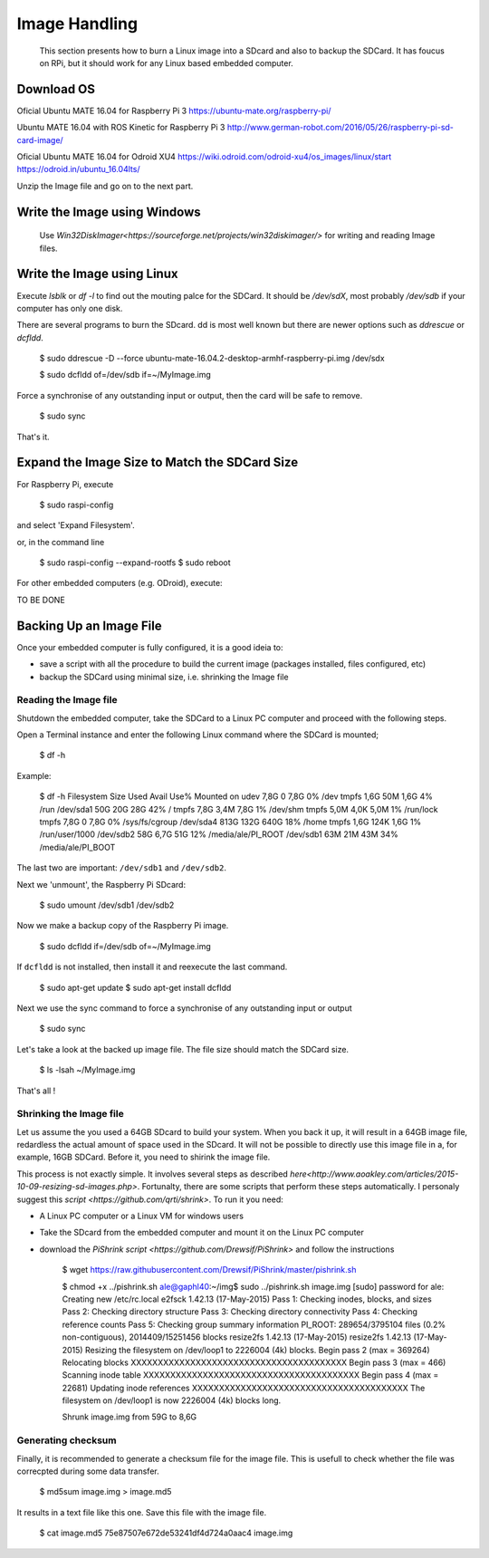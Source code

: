 
=============================================
Image Handling
=============================================


  This section presents how to burn a Linux image into a SDcard and also to backup the SDCard. 
  It has foucus on RPi, but it should work for any Linux based embedded computer.


Download OS
------------

Oficial Ubuntu MATE 16.04 for Raspberry Pi 3
https://ubuntu-mate.org/raspberry-pi/

Ubuntu MATE 16.04 with ROS Kinetic for Raspberry Pi 3
http://www.german-robot.com/2016/05/26/raspberry-pi-sd-card-image/

Oficial Ubuntu MATE 16.04 for Odroid XU4
https://wiki.odroid.com/odroid-xu4/os_images/linux/start
https://odroid.in/ubuntu_16.04lts/

Unzip the Image file and go on to the next part.

Write the Image using Windows
------------

 Use `Win32DiskImager<https://sourceforge.net/projects/win32diskimager/>` for writing and reading Image files.


Write the Image using Linux
------------

Execute `lsblk` or `df -l` to find out the mouting palce for the SDCard. It should be `/dev/sdX`, most probably `/dev/sdb` if your computer has only one disk.


There are several programs to burn the SDcard. dd is most well known but there are newer options such as `ddrescue` or `dcfldd`.


   $ sudo ddrescue -D --force ubuntu-mate-16.04.2-desktop-armhf-raspberry-pi.img /dev/sdx



   $ sudo dcfldd of=/dev/sdb if=~/MyImage.img

Force a synchronise of any outstanding input or output, then the card will be safe to remove. 

   $ sudo sync

That's it.



Expand the Image Size to Match the SDCard Size
------------

For Raspberry Pi, execute 

   $ sudo raspi-config

and select 'Expand Filesystem'. 

or, in the command line

   $ sudo raspi-config --expand-rootfs
   $ sudo reboot

For other embedded computers (e.g. ODroid), execute: 


TO BE DONE


Backing Up an Image File
------------

Once your embedded computer is fully configured, it is a good ideia to:

- save a script with all the procedure to build the current image (packages installed, files configured, etc)
- backup the SDCard using minimal size, i.e. shrinking the Image file


Reading the Image file
~~~~~~~~~~~~~~~

Shutdown the embedded computer, take the SDCard to a Linux PC computer and proceed with the following steps. 

Open a Terminal instance and enter the following Linux command where the SDCard is mounted;

   $ df -h


Example:

   $ df -h
   Filesystem                  Size  Used Avail Use% Mounted on
   udev                        7,8G     0  7,8G   0% /dev
   tmpfs                       1,6G   50M  1,6G   4% /run
   /dev/sda1                    50G   20G   28G  42% /
   tmpfs                       7,8G  3,4M  7,8G   1% /dev/shm
   tmpfs                       5,0M  4,0K  5,0M   1% /run/lock
   tmpfs                       7,8G     0  7,8G   0% /sys/fs/cgroup
   /dev/sda4                   813G  132G  640G  18% /home
   tmpfs                       1,6G  124K  1,6G   1% /run/user/1000
   /dev/sdb2                    58G  6,7G   51G  12% /media/ale/PI_ROOT
   /dev/sdb1                    63M   21M   43M  34% /media/ale/PI_BOOT


The last two are important: ``/dev/sdb1`` and ``/dev/sdb2``.


Next we 'unmount', the Raspberry Pi SDcard:

   $ sudo umount /dev/sdb1 /dev/sdb2

Now we make a backup copy of the Raspberry Pi image.     

   $ sudo dcfldd if=/dev/sdb of=~/MyImage.img

If ``dcfldd`` is not installed, then install it and reexecute the last command.

   $ sudo apt-get update
   $ sudo apt-get install dcfldd

Next we use the sync command to force a synchronise of any outstanding input or output

   $ sudo sync

Let's take a look at the backed up image file. The file size  should match the SDCard size.

   $ ls -lsah ~/MyImage.img

That's all !


Shrinking the Image file
~~~~~~~~~~~~~~~

Let us assume the you used a 64GB SDcard to build your system. When you back it up, it will result in a 64GB image file, redardless the actual amount of space used in the SDcard. 
It will not be possible to directly use this image file in a, for example, 16GB SDCard. Before it, you need to shirink the image file. 

This process is not exactly simple. It involves several steps as described `here<http://www.aoakley.com/articles/2015-10-09-resizing-sd-images.php>`.
Fortunalty, there are some scripts that perform these steps automatically. I personaly suggest this `script <https://github.com/qrti/shrink>`. To run it you need:

- A Linux PC computer or a Linux VM for windows users
- Take the SDcard from the embedded computer and mount it on the Linux PC computer
- download the `PiShrink script <https://github.com/Drewsif/PiShrink>` and follow the instructions  

   $ wget https://raw.githubusercontent.com/Drewsif/PiShrink/master/pishrink.sh


   $ chmod +x ../pishrink.sh 
   ale@gaphl40:~/img$ sudo ../pishrink.sh image.img 
   [sudo] password for ale: 
   Creating new /etc/rc.local
   e2fsck 1.42.13 (17-May-2015)
   Pass 1: Checking inodes, blocks, and sizes
   Pass 2: Checking directory structure
   Pass 3: Checking directory connectivity
   Pass 4: Checking reference counts
   Pass 5: Checking group summary information
   PI_ROOT: 289654/3795104 files (0.2% non-contiguous), 2014409/15251456 blocks
   resize2fs 1.42.13 (17-May-2015)
   resize2fs 1.42.13 (17-May-2015)
   Resizing the filesystem on /dev/loop1 to 2226004 (4k) blocks.
   Begin pass 2 (max = 369264)
   Relocating blocks             XXXXXXXXXXXXXXXXXXXXXXXXXXXXXXXXXXXXXXXX
   Begin pass 3 (max = 466)
   Scanning inode table          XXXXXXXXXXXXXXXXXXXXXXXXXXXXXXXXXXXXXXXX
   Begin pass 4 (max = 22681)
   Updating inode references     XXXXXXXXXXXXXXXXXXXXXXXXXXXXXXXXXXXXXXXX
   The filesystem on /dev/loop1 is now 2226004 (4k) blocks long.
   
   Shrunk image.img from 59G to 8,6G

Generating checksum
~~~~~~~~~~~~~~~

Finally, it is recommended to generate a checksum file for the image file.
This is usefull to check whether the file was correcpted during some data transfer. 

   $ md5sum image.img > image.md5

It results in a text file like this one. Save this file with the image file.

   $ cat image.md5 
   75e87507e672de53241df4d724a0aac4  image.img
